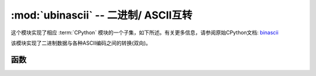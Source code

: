 :mod:`ubinascii` -- 二进制/ ASCII互转
============================================

.. module:: ubinascii
   :synopsis: 二进制/ ASCII互转

这个模块实现了相应 :term:`CPython` 模块的一个子集，如下所述。有关更多信息，请参阅原始CPython文档: `binascii <https://docs.python.org/3.5/library/binascii.html#module-binascii>`_

该模块实现了二进制数据与各种ASCII编码之间的转换(双向)。

函数
---------

.. function:: hexlify(data, [sep])

   将字符串转换为十六进制表示的字符串。 

   .. admonition:: 与CPython的区别
      :class: attention

      如果提供了附加参数sep，则它将用作十六进制值之间的分隔符。
   
   没有sep参数::

      >>> ubinascii.hexlify('\x11\x22123')
      b'1122313233'
      >>> ubinascii.hexlify('abcdfg')
      b'616263646667'
   
   如果指定了第二个参数sep，它将用于分隔两个十六进制数::

      >>> ubinascii.hexlify('\x11\x22123', ' ')
      b'11 22 31 32 33'
      >>> ubinascii.hexlify('\x11\x22123', ',')
      b'11,22,31,32,33'



.. function:: unhexlify(data)

   转换十六进制字符串为二进制字符串，功能和 hexlify 相反。

   示例::

      >>> ubinascii.unhexlify('313233')
      b'123'



.. function:: a2b_base64(data)

   解码base64编码的数据，忽略输入中的无效字符。符合  `RFC 2045 s.6.8 <https://tools.ietf.org/html/rfc2045#section-6.8>`_ 。返回一个 ``bytes`` 对象。


.. function:: b2a_base64(data)

   以base64格式编码二进制数据，如 `RFC 3548 <https://tools.ietf.org/html/rfc3548.html>`_ 中所述。返回编码数据，后跟换行符，作为 ``bytes`` 对象。

